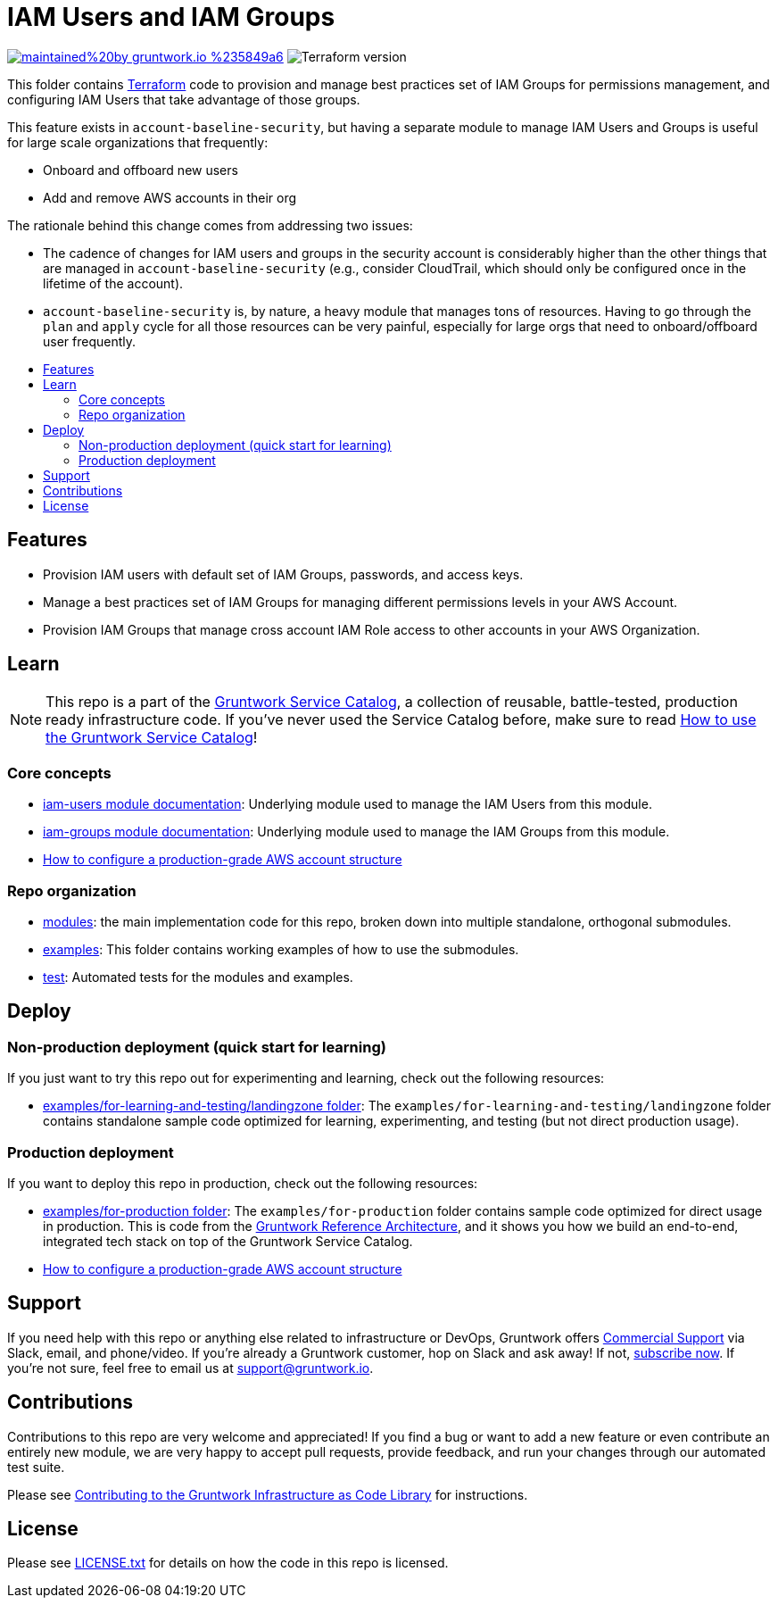 // Front matter so this file shows up in the Gruntwork Service Catalog
:type: service
:name: IAM Users and IAM Groups
:description: Convenient module to manage best practices set of IAM Groups for permissions management, and configuring IAM Users that take advantage of those groups.
:icon: ../../../_docs/aws-organizations-icon.png
:category: Landing Zone
:cloud: aws
:tags: aws-landing-zone, logging, security
:license: gruntwork
:built-with: terraform

// AsciiDoc TOC settings
:toc:
:toc-placement!:
:toc-title:

// GitHub specific settings. See https://gist.github.com/dcode/0cfbf2699a1fe9b46ff04c41721dda74 for details.
ifdef::env-github[]
:tip-caption: :bulb:
:note-caption: :information_source:
:important-caption: :heavy_exclamation_mark:
:caution-caption: :fire:
:warning-caption: :warning:
endif::[]

= IAM Users and IAM Groups

image:https://img.shields.io/badge/maintained%20by-gruntwork.io-%235849a6.svg[link="https://gruntwork.io/?ref=repo_aws_security"]
image:https://img.shields.io/badge/tf-%3E%3D0.15.0-blue.svg[Terraform version]

This folder contains https://www.terraform.io[Terraform] code to provision and manage best practices set of IAM Groups
for permissions management, and configuring IAM Users that take advantage of those groups.

This feature exists in `account-baseline-security`, but having a separate module to manage IAM Users and Groups is
useful for large scale organizations that frequently:

- Onboard and offboard new users
- Add and remove AWS accounts in their org

The rationale behind this change comes from addressing two issues:

- The cadence of changes for IAM users and groups in the security account is considerably higher than the other things
  that are managed in `account-baseline-security` (e.g., consider CloudTrail, which should only be configured once in
  the lifetime of the account).
- `account-baseline-security` is, by nature, a heavy module that manages tons of resources. Having to go through the
  `plan` and `apply` cycle for all those resources can be very painful, especially for large orgs that need to
  onboard/offboard user frequently.


toc::[]

== Features

* Provision IAM users with default set of IAM Groups, passwords, and access keys.
* Manage a best practices set of IAM Groups for managing different permissions levels in your AWS Account.
* Provision IAM Groups that manage cross account IAM Role access to other accounts in your AWS Organization.


== Learn

NOTE: This repo is a part of the https://github.com/gruntwork-io/terraform-aws-service-catalog//[Gruntwork Service Catalog], a collection of
reusable, battle-tested, production ready infrastructure code. If you've never used the Service Catalog before, make
sure to read link:/core-concepts.md[How to use the Gruntwork Service Catalog]!


=== Core concepts

* https://github.com/gruntwork-io/terraform-aws-security/tree/master/modules/iam-users[iam-users module documentation]:
  Underlying module used to manage the IAM Users from this module.
* https://github.com/gruntwork-io/terraform-aws-security/tree/master/modules/iam-groups[iam-groups module documentation]:
  Underlying module used to manage the IAM Groups from this module.
* link:https://gruntwork.io/guides/foundations/how-to-configure-production-grade-aws-account-structure/[How to configure a production-grade AWS account structure]


=== Repo organization

* link:/modules[modules]: the main implementation code for this repo, broken down into multiple standalone, orthogonal submodules.
* link:/examples[examples]: This folder contains working examples of how to use the submodules.
* link:/test[test]: Automated tests for the modules and examples.


== Deploy

=== Non-production deployment (quick start for learning)

If you just want to try this repo out for experimenting and learning, check out the following resources:

* link:/examples/for-learning-and-testing/landingzone[examples/for-learning-and-testing/landingzone folder]: The
  `examples/for-learning-and-testing/landingzone` folder contains standalone sample code optimized for learning, experimenting, and
  testing (but not direct production usage).

=== Production deployment

If you want to deploy this repo in production, check out the following resources:

* link:/examples/for-production[examples/for-production folder]: The `examples/for-production` folder contains sample
  code optimized for direct usage in production. This is code from the
  https://gruntwork.io/reference-architecture/:[Gruntwork Reference Architecture], and it shows you how we build an
  end-to-end, integrated tech stack on top of the Gruntwork Service Catalog.
* link:https://gruntwork.io/guides/foundations/how-to-configure-production-grade-aws-account-structure/[How to configure a production-grade AWS account structure]


== Support

If you need help with this repo or anything else related to infrastructure or DevOps, Gruntwork offers https://gruntwork.io/support/[Commercial Support] via Slack, email, and phone/video. If you're already a Gruntwork customer, hop on Slack and ask away! If not, https://www.gruntwork.io/pricing/[subscribe now]. If you're not sure, feel free to email us at link:mailto:support@gruntwork.io[support@gruntwork.io].


== Contributions

Contributions to this repo are very welcome and appreciated! If you find a bug or want to add a new feature or even contribute an entirely new module, we are very happy to accept pull requests, provide feedback, and run your changes through our automated test suite.

Please see https://gruntwork.io/guides/foundations/how-to-use-gruntwork-infrastructure-as-code-library/#contributing-to-the-gruntwork-infrastructure-as-code-library[Contributing to the Gruntwork Infrastructure as Code Library] for instructions.




== License

Please see link:/LICENSE.txt[LICENSE.txt] for details on how the code in this repo is licensed.

